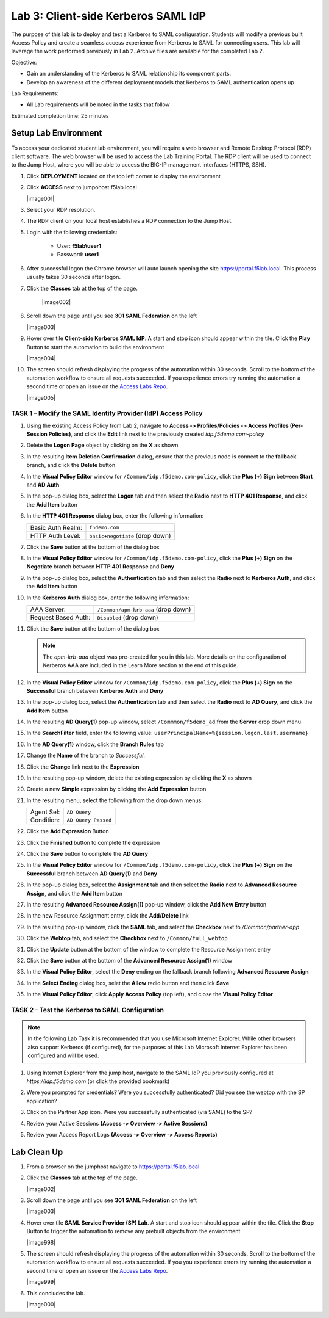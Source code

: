Lab 3: Client-side Kerberos SAML IdP
========================================

The purpose of this lab is to deploy and test a Kerberos to SAML
configuration. Students will modify a previous built Access Policy and
create a seamless access experience from Kerberos to SAML for connecting
users. This lab will leverage the work performed previously in Lab 2.
Archive files are available for the completed Lab 2.

Objective:

-  Gain an understanding of the Kerberos to SAML relationship its
   component parts.

-  Develop an awareness of the different deployment models that Kerberos
   to SAML authentication opens up

Lab Requirements:

-  All Lab requirements will be noted in the tasks that follow

Estimated completion time: 25 minutes


Setup Lab Environment
-----------------------------------

To access your dedicated student lab environment, you will require a web browser and Remote Desktop Protocol (RDP) client software. The web browser will be used to access the Lab Training Portal. The RDP client will be used to connect to the Jump Host, where you will be able to access the BIG-IP management interfaces (HTTPS, SSH).

#. Click **DEPLOYMENT** located on the top left corner to display the environment

#. Click **ACCESS** next to jumpohost.f5lab.local

   |image001|

#. Select your RDP resolution.

#. The RDP client on your local host establishes a RDP connection to the Jump Host.

#. Login with the following credentials:

         - User: **f5lab\\user1**
         - Password: **user1**

#. After successful logon the Chrome browser will auto launch opening the site https://portal.f5lab.local.  This process usually takes 30 seconds after logon.

#. Click the **Classes** tab at the top of the page.

	|image002|


#. Scroll down the page until you see **301 SAML Federation** on the left

   |image003|

#. Hover over tile **Client-side Kerberos SAML IdP**. A start and stop icon should appear within the tile.  Click the **Play** Button to start the automation to build the environment

   |image004|

#. The screen should refresh displaying the progress of the automation within 30 seconds.  Scroll to the bottom of the automation workflow to ensure all requests succeeded.  If you experience errors try running the automation a second time or open an issue on the `Access Labs Repo <https://github.com/f5devcentral/access-labs>`__.

   |image005|



TASK 1 – Modify the SAML Identity Provider (IdP) Access Policy
~~~~~~~~~~~~~~~~~~~~~~~~~~~~~~~~~~~~~~~~~~~~~~~~~~~~~~~~~~~~~~~

#. Using the existing Access Policy from Lab 2, navigate to **Access ‑>
   Profiles/Policies ‑> Access Profiles (Per-Session Policies)**, and click
   the **Edit** link next to the previously created *idp.f5demo.com-policy*

   |image70|

#. Delete the **Logon Page** object by clicking on the **X** as shown

   |image71|

#. In the resulting **Item Deletion Confirmation** dialog, ensure that the
   previous node is connect to the **fallback** branch, and click the
   **Delete** button

   |image72|

#. In the **Visual Policy Editor** window for ``/Common/idp.f5demo.com‑policy``,
   click the **Plus (+) Sign** between **Start** and **AD Auth**

   |image73|

#. In the pop-up dialog box, select the **Logon** tab and then select the
   **Radio** next to **HTTP 401 Response**, and click the **Add Item** button

   |image74|

#. In the **HTTP 401 Response** dialog box, enter the following information:

   +-------------------+---------------------------------+
   | Basic Auth Realm: | ``f5demo.com``                  |
   +-------------------+---------------------------------+
   | HTTP Auth Level:  | ``basic+negotiate`` (drop down) |
   +-------------------+---------------------------------+

#. Click the **Save** button at the bottom of the dialog box

   |image75|

#. In the **Visual Policy Editor** window for ``/Common/idp.f5demo.com‑policy``,
   click the **Plus (+) Sign** on the **Negotiate** branch between
   **HTTP 401 Response** and **Deny**

#. In the pop-up dialog box, select the **Authentication** tab and then
   select the **Radio** next to **Kerberos Auth**, and click the
   **Add Item** button

   |image76|

#. In the **Kerberos Auth** dialog box, enter the following information:

   +----------------------+-------------------------------------+
   | AAA Server:          | ``/Common/apm-krb-aaa`` (drop down) |
   +----------------------+-------------------------------------+
   | Request Based Auth:  | ``Disabled`` (drop down)            |
   +----------------------+-------------------------------------+

#. Click the **Save** button at the bottom of the dialog box

   |image77|

   .. NOTE:: The *apm-krb-aaa* object was pre-created for you in this lab.
      More details on the configuration of Kerberos AAA are included in
      the Learn More section at the end of this guide.

#. In the **Visual Policy Editor** window for
   ``/Common/idp.f5demo.com‑policy``, click the **Plus (+) Sign** on the
   **Successful** branch between **Kerberos Auth** and **Deny**

   |image78|

#. In the pop-up dialog box, select the **Authentication** tab and then
   select the **Radio** next to **AD Query**, and click the **Add Item** button

   |image79|

#. In the resulting **AD Query(1)** pop-up window, select
   ``/Commmon/f5demo_ad`` from the **Server** drop down menu

#. In the **SearchFilter** field, enter the following value:
   ``userPrincipalName=%{session.logon.last.username}``

   |image80|

#. In the **AD Query(1)** window, click the **Branch Rules** tab

#. Change the **Name** of the branch to *Successful*.

#. Click the **Change** link next to the **Expression**

   |image81|

#. In the resulting pop-up window, delete the existing expression by clicking
   the **X** as shown

   |image82|

#. Create a new **Simple** expression by clicking the **Add Expression** button

   |image83|

#. In the resulting menu, select the following from the drop down menus:

   +------------+---------------------+
   | Agent Sel: | ``AD Query``        |
   +------------+---------------------+
   | Condition: | ``AD Query Passed`` |
   +------------+---------------------+

#. Click the **Add Expression** Button

   |image84|

#. Click the **Finished** button to complete the expression

   |image85|

#. Click the **Save** button to complete the **AD Query**

   |image86|

#. In the **Visual Policy Editor** window for ``/Common/idp.f5demo.com‑policy``,
   click the **Plus (+) Sign** on the **Successful** branch between
   **AD Query(1)** and **Deny**

#. In the pop-up dialog box, select the **Assignment** tab and then select
   the **Radio** next to **Advanced Resource Assign**, and click the
   **Add Item** button

   |image87|

#. In the resulting **Advanced Resource Assign(1)** pop-up window, click
   the **Add New Entry** button

#. In the new Resource Assignment entry, click the **Add/Delete** link

   |image88|

#. In the resulting pop-up window, click the **SAML** tab, and select the
   **Checkbox** next to */Common/partner-app*

   |image89|

#. Click the **Webtop** tab, and select the **Checkbox** next to
   ``/Common/full_webtop``

   |image90|

#. Click the **Update** button at the bottom of the window to complete
   the Resource Assignment entry

#. Click the **Save** button at the bottom of the
   **Advanced Resource Assign(1)** window

#. In the **Visual Policy Editor**, select the **Deny** ending on the
   fallback branch following **Advanced Resource Assign**

   |image91|

#. In the **Select Ending** dialog box, selet the **Allow** radio button
   and then click **Save**

   |image92|

#. In the **Visual Policy Editor**, click **Apply Access Policy**
   (top left), and close the **Visual Policy Editor**

   |image93|

TASK 2 - Test the Kerberos to SAML Configuration
~~~~~~~~~~~~~~~~~~~~~~~~~~~~~~~~~~~~~~~~~~~~~~~~

.. NOTE:: In the following Lab Task it is recommended that you use Microsoft
   Internet Explorer.  While other browsers also support Kerberos
   (if configured), for the purposes of this Lab Microsoft Internet
   Explorer has been configured and will be used.

#. Using Internet Explorer from the jump host, navigate to the SAML IdP you
   previously configured at *https://idp.f5demo.com* (or click the
   provided bookmark)

   |image94|

#. Were you prompted for credentials? Were you successfully authenticated?
   Did you see the webtop with the SP application?

#. Click on the Partner App icon. Were you successfully authenticated
   (via SAML) to the SP?

#. Review your Active Sessions **(Access ‑> Overview ‑> Active Sessions­­­)**

#. Review your Access Report Logs **(Access ‑> Overview ‑> Access Reports)**


Lab Clean Up
------------------------

#. From a browser on the jumphost navigate to https://portal.f5lab.local

#. Click the **Classes** tab at the top of the page.

   |image002|

#. Scroll down the page until you see **301 SAML Federation** on the left

   |image003|

#. Hover over tile **SAML Service Provider (SP) Lab**. A start and stop icon should appear within the tile.  Click the **Stop** Button to trigger the automation to remove any prebuilt objects from the environment

   |image998|

#. The screen should refresh displaying the progress of the automation within 30 seconds.  Scroll to the bottom of the automation workflow to ensure all requests succeeded.  If you you experience errors try running the automation a second time or open an issue on the `Access Labs Repo <https://github.com/f5devcentral/access-labs>`__.

   |image999|

#. This concludes the lab.

   |image000|


.. |image70| image:: /_static/class1/image44.png
.. |image71| image:: /_static/class1/image70.png
.. |image72| image:: /_static/class1/image71.png
.. |image73| image:: /_static/class1/image72.png
.. |image74| image:: /_static/class1/image73.png
.. |image75| image:: /_static/class1/image74.png
.. |image76| image:: /_static/class1/image75.png
.. |image77| image:: /_static/class1/image76.png
.. |image78| image:: /_static/class1/image77.png
.. |image79| image:: /_static/class1/image78.png
.. |image80| image:: /_static/class1/image79.png
.. |image81| image:: /_static/class1/image53.png
.. |image82| image:: /_static/class1/image54.png
.. |image83| image:: /_static/class1/image80.png
.. |image84| image:: /_static/class1/image56.png
.. |image85| image:: /_static/class1/image81.png
.. |image86| image:: /_static/class1/image58.png
.. |image87| image:: /_static/class1/image60.png
.. |image88| image:: /_static/class1/image61.png
.. |image89| image:: /_static/class1/image62.png
.. |image90| image:: /_static/class1/image63.png
.. |image91| image:: /_static/class1/image82.png
.. |image92| image:: /_static/class1/image65.png
.. |image93| image:: /_static/class1/image83.png
.. |image94| image:: /_static/class1/image84.png
